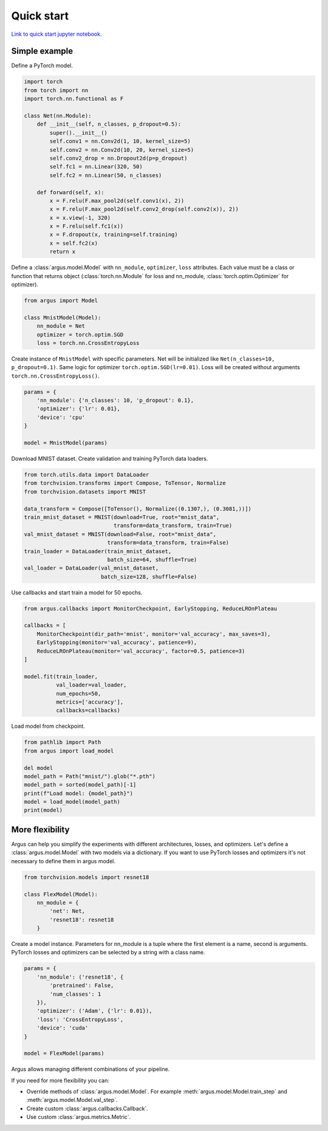 Quick start
===========

`Link to quick start jupyter notebook. <https://github.com/lRomul/argus/blob/master/examples/quickstart.ipynb>`_

Simple example
--------------

Define a PyTorch model.

.. code-block:: python

    import torch
    from torch import nn
    import torch.nn.functional as F

    class Net(nn.Module):
        def __init__(self, n_classes, p_dropout=0.5):
            super().__init__()
            self.conv1 = nn.Conv2d(1, 10, kernel_size=5)
            self.conv2 = nn.Conv2d(10, 20, kernel_size=5)
            self.conv2_drop = nn.Dropout2d(p=p_dropout)
            self.fc1 = nn.Linear(320, 50)
            self.fc2 = nn.Linear(50, n_classes)

        def forward(self, x):
            x = F.relu(F.max_pool2d(self.conv1(x), 2))
            x = F.relu(F.max_pool2d(self.conv2_drop(self.conv2(x)), 2))
            x = x.view(-1, 320)
            x = F.relu(self.fc1(x))
            x = F.dropout(x, training=self.training)
            x = self.fc2(x)
            return x


Define a :class:`argus.model.Model` with ``nn_module``, ``optimizer``, ``loss`` attributes. Each value must be a class
or function that returns object (:class:`torch.nn.Module` for loss and nn_module, :class:`torch.optim.Optimizer` for optimizer).

.. code-block:: python

    from argus import Model

    class MnistModel(Model):
        nn_module = Net
        optimizer = torch.optim.SGD
        loss = torch.nn.CrossEntropyLoss


Create instance of ``MnistModel`` with specific parameters. Net will be initialized like
``Net(n_classes=10, p_dropout=0.1)``. Same logic for optimizer ``torch.optim.SGD(lr=0.01)``. Loss will be created
without arguments ``torch.nn.CrossEntropyLoss()``.

.. code-block:: python

    params = {
        'nn_module': {'n_classes': 10, 'p_dropout': 0.1},
        'optimizer': {'lr': 0.01},
        'device': 'cpu'
    }

    model = MnistModel(params)


Download MNIST dataset. Create validation and training PyTorch data loaders.

.. code-block:: python

    from torch.utils.data import DataLoader
    from torchvision.transforms import Compose, ToTensor, Normalize
    from torchvision.datasets import MNIST

    data_transform = Compose([ToTensor(), Normalize((0.1307,), (0.3081,))])
    train_mnist_dataset = MNIST(download=True, root="mnist_data",
                                transform=data_transform, train=True)
    val_mnist_dataset = MNIST(download=False, root="mnist_data",
                              transform=data_transform, train=False)
    train_loader = DataLoader(train_mnist_dataset,
                              batch_size=64, shuffle=True)
    val_loader = DataLoader(val_mnist_dataset,
                            batch_size=128, shuffle=False)


Use callbacks and start train a model for 50 epochs.

.. code-block:: python

    from argus.callbacks import MonitorCheckpoint, EarlyStopping, ReduceLROnPlateau

    callbacks = [
        MonitorCheckpoint(dir_path='mnist', monitor='val_accuracy', max_saves=3),
        EarlyStopping(monitor='val_accuracy', patience=9),
        ReduceLROnPlateau(monitor='val_accuracy', factor=0.5, patience=3)
    ]

    model.fit(train_loader,
              val_loader=val_loader,
              num_epochs=50,
              metrics=['accuracy'],
              callbacks=callbacks)


Load model from checkpoint.

.. code-block:: python

    from pathlib import Path
    from argus import load_model

    del model
    model_path = Path("mnist/").glob("*.pth")
    model_path = sorted(model_path)[-1]
    print(f"Load model: {model_path}")
    model = load_model(model_path)
    print(model)

More flexibility
----------------

Argus can help you simplify the experiments with different architectures, losses, and optimizers. Let's define a
:class:`argus.model.Model` with two models via a dictionary. If you want to use PyTorch losses and optimizers it's not
necessary to define them in argus model.

.. code-block:: python

    from torchvision.models import resnet18

    class FlexModel(Model):
        nn_module = {
            'net': Net,
            'resnet18': resnet18
        }


Create a model instance. Parameters for nn_module is a tuple where the first element is a name, second is arguments.
PyTorch losses and optimizers can be selected by a string with a class name.

.. code-block:: python

    params = {
        'nn_module': ('resnet18', {
            'pretrained': False,
            'num_classes': 1
        }),
        'optimizer': ('Adam', {'lr': 0.01}),
        'loss': 'CrossEntropyLoss',
        'device': 'cuda'
    }

    model = FlexModel(params)


Argus allows managing different combinations of your pipeline.

If you need for more flexibility you can:

* Override methods of :class:`argus.model.Model`. For example :meth:`argus.model.Model.train_step` and :meth:`argus.model.Model.val_step`.
* Create custom :class:`argus.callbacks.Callback`.
* Use custom :class:`argus.metrics.Metric`.
